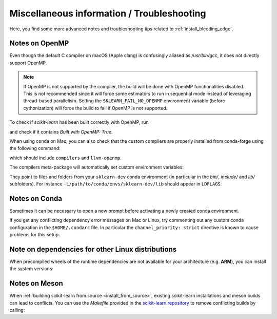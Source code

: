 
.. _misc-info:

==================================================
Miscellaneous information / Troubleshooting
==================================================

Here, you find some more advanced notes and troubleshooting tips related to
:ref:`install_bleeding_edge`.

.. _openMP_notes:

Notes on OpenMP
===============

Even though the default C compiler on macOS (Apple clang) is confusingly aliased
as `/usr/bin/gcc`, it does not directly support OpenMP.

.. note::

  If OpenMP is not supported by the compiler, the build will be done with
  OpenMP functionalities disabled. This is not recommended since it will force
  some estimators to run in sequential mode instead of leveraging thread-based
  parallelism. Setting the ``SKLEARN_FAIL_NO_OPENMP`` environment variable
  (before cythonization) will force the build to fail if OpenMP is not
  supported.

To check if `scikit-learn` has been built correctly with OpenMP, run

.. prompt:: bash $

  python -c "import sklearn; sklearn.show_versions()"

and check if it contains `Built with OpenMP: True`.

When using conda on Mac, you can also check that the custom compilers
are properly installed from conda-forge using the following command:

.. prompt:: bash $

    conda list

which should include ``compilers`` and ``llvm-openmp``.

The compilers meta-package will automatically set custom environment
variables:

.. prompt:: bash $

    echo $CC
    echo $CXX
    echo $CFLAGS
    echo $CXXFLAGS
    echo $LDFLAGS

They point to files and folders from your ``sklearn-dev`` conda environment
(in particular in the `bin/`, `include/` and `lib/` subfolders). For instance
``-L/path/to/conda/envs/sklearn-dev/lib`` should appear in ``LDFLAGS``.

Notes on Conda
==============

Sometimes it can be necessary to open a new prompt before activating a newly
created conda environment.

If you get any conflicting dependency error messages on Mac or Linux, try commenting out
any custom conda configuration in the ``$HOME/.condarc`` file. In
particular the ``channel_priority: strict`` directive is known to cause
problems for this setup.

Note on dependencies for other Linux distributions
==================================================

When precompiled wheels of the runtime dependencies are not available for your
architecture (e.g. **ARM**), you can install the system versions:

.. prompt::

  sudo apt-get install cython3 python3-numpy python3-scipy


Notes on Meson
==============

When :ref:`building scikit-learn from source <install_from_source>`, existing
scikit-learn installations and meson builds can lead to conflicts.
You can use the `Makefile` provided in the `scikit-learn repository <https://github.com/scikit-learn/scikit-learn/>`__
to remove conflicting builds by calling:

.. prompt:: bash $

    make clean
